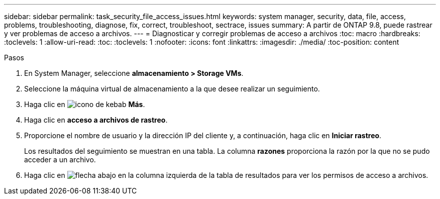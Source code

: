 ---
sidebar: sidebar 
permalink: task_security_file_access_issues.html 
keywords: system manager, security, data, file, access, problems, troubleshooting, diagnose, fix, correct, troubleshoot, sectrace, issues 
summary: A partir de ONTAP 9.8, puede rastrear y ver problemas de acceso a archivos. 
---
= Diagnosticar y corregir problemas de acceso a archivos
:toc: macro
:hardbreaks:
:toclevels: 1
:allow-uri-read: 
:toc: 
:toclevels: 1
:nofooter: 
:icons: font
:linkattrs: 
:imagesdir: ./media/
:toc-position: content


.Pasos
[role="lead"]
. En System Manager, seleccione *almacenamiento > Storage VMs*.
. Seleccione la máquina virtual de almacenamiento a la que desee realizar un seguimiento.
. Haga clic en image:icon_kabob.gif["icono de kebab"] *Más*.
. Haga clic en *acceso a archivos de rastreo*.
. Proporcione el nombre de usuario y la dirección IP del cliente y, a continuación, haga clic en *Iniciar rastreo*.
+
Los resultados del seguimiento se muestran en una tabla. La columna *razones* proporciona la razón por la que no se pudo acceder a un archivo.

. Haga clic en image:icon_dropdown_arrow.gif["flecha abajo"] en la columna izquierda de la tabla de resultados para ver los permisos de acceso a archivos.

